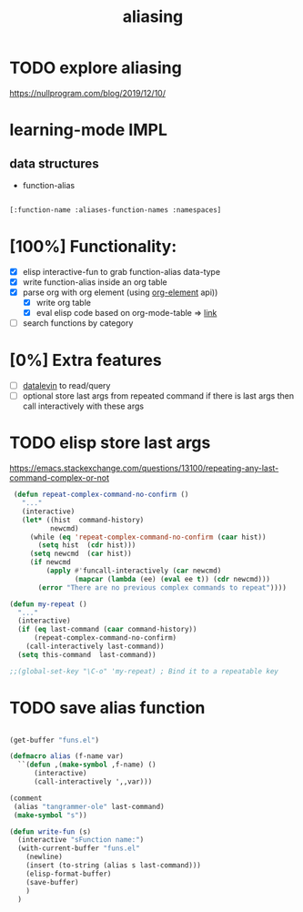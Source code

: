 :PROPERTIES:
:ID:       380F1872-A92D-4628-B1F1-8221F1284417
:END:
#+title: aliasing


* TODO explore aliasing
https://nullprogram.com/blog/2019/12/10/


* learning-mode IMPL
:PROPERTIES:
:ID:       3D6782D5-75BA-4A60-AB7E-E5E616CDB1FA
:END:

** data structures

- function-alias
#+BEGIN_SRC emacs-lisp

 [:function-name :aliases-function-names :namespaces]

 #+END_SRC


* [100%] Functionality:
- [X] elisp interactive-fun to grab function-alias data-type
- [X] write function-alias inside an org table
- [X] parse org with org element (using [[/Users/tangrammer/.emacs.d/configuration/20201213195002-org_element.org::25][org-element]] api))
  - [X] write org table
  - [X] eval elisp code based on org-mode-table => [[/Users/tangrammer/.emacs.d/configuration/20201213195002-org_element.org::96][link]]
- [ ] search functions by category

* [0%] Extra features
- [ ] [[id:B45ADBF7-D7E6-4AB7-B2CA-5ACE1BFF1A3D][datalevin]] to read/query
- [ ] optional store last args from repeated command
  if there is last args then call interactively with these args


* TODO elisp store last args
:PROPERTIES:
:ID:       323F60EC-7558-4765-9EFD-4515F3F10E52
:END:
https://emacs.stackexchange.com/questions/13100/repeating-any-last-command-complex-or-not

 #+BEGIN_SRC emacs-lisp
 (defun repeat-complex-command-no-confirm ()
   "..."
   (interactive)
   (let* ((hist  command-history)
          newcmd)
     (while (eq 'repeat-complex-command-no-confirm (caar hist))
       (setq hist  (cdr hist)))
     (setq newcmd  (car hist))
     (if newcmd
         (apply #'funcall-interactively (car newcmd)
                (mapcar (lambda (ee) (eval ee t)) (cdr newcmd)))
       (error "There are no previous complex commands to repeat"))))

(defun my-repeat ()
  "..."
  (interactive)
  (if (eq last-command (caar command-history))
      (repeat-complex-command-no-confirm)
    (call-interactively last-command))
  (setq this-command  last-command))

;;(global-set-key "\C-o" 'my-repeat) ; Bind it to a repeatable key

 #+END_SRC


* TODO save alias function


  #+BEGIN_SRC emacs-lisp :results silent

  (get-buffer "funs.el")

  (defmacro alias (f-name var)
    ``(defun ,(make-symbol ,f-name) ()
        (interactive)
        (call-interactively ',,var)))

  (comment
   (alias "tangrammer-ole" last-command)
   (make-symbol "s"))

  (defun write-fun (s)
    (interactive "sFunction name:")
    (with-current-buffer "funs.el"
      (newline)
      (insert (to-string (alias s last-command)))
      (elisp-format-buffer)
      (save-buffer)
      )
    )





  #+END_SRC
